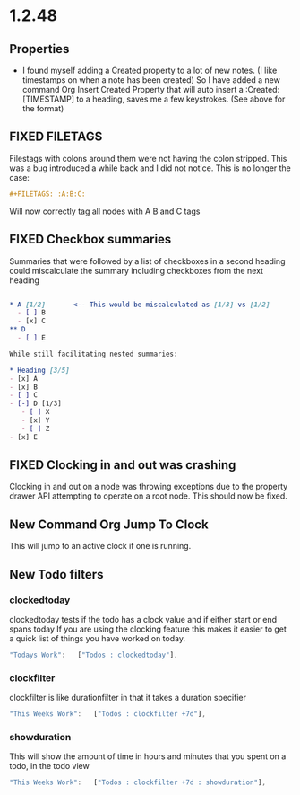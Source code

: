 * 1.2.48
** Properties
   :PROPERTIES:
     :Created: [2022-07-20 Wed 08:49]
   :END:

	- I found myself adding a Created property to a lot of new notes.
	  (I like timestamps on when a note has been created)
	  So I have added a new command Org Insert Created Property that will
	  auto insert a :Created: [TIMESTAMP] to a heading, saves me a few keystrokes.
	  (See above for the format)


** FIXED FILETAGS
   Filestags with colons around them were not having the colon stripped.
   This was a bug introduced a while back and I did not notice.
   This is no longer the case:

   #+BEGIN_SRC org
      #+FILETAGS: :A:B:C:
   #+END_SRC 

   Will now correctly tag all nodes with A B and C tags

** FIXED Checkbox summaries
   Summaries that were followed by a list of checkboxes in a second heading could miscalculate the summary
   including checkboxes from the next heading

   #+BEGIN_SRC org

   * A [1/2]       <-- This would be miscalculated as [1/3] vs [1/2]
     - [ ] B
     - [x] C
   ** D 
     - [ ] E

   While still facilitating nested summaries:

   * Heading [3/5]
   - [x] A
   - [x] B
   - [ ] C
   - [-] D [1/3]
      - [ ] X
      - [x] Y
      - [ ] Z
   - [x] E

   #+END_SRC
   
** FIXED Clocking in and out was crashing
   Clocking in and out on a node was throwing exceptions due to the property
   drawer API attempting to operate on a root node. This should now be fixed.

** New Command Org Jump To Clock
   This will jump to an active clock if one is running.

** New Todo filters
*** clockedtoday
   clockedtoday tests if the todo has a clock value and if either start or end spans today
   If you are using the clocking feature this makes it easier to get a quick list of things you have worked on today.
  
   #+BEGIN_SRC js
     "Todays Work":   ["Todos : clockedtoday"],
   #+END_SRC 

*** clockfilter
   clockfilter is like durationfilter in that it takes a duration specifier

   #+BEGIN_SRC js
     "This Weeks Work":   ["Todos : clockfilter +7d"],
   #+END_SRC

*** showduration
   This will show the amount of time in hours and minutes that you spent on a todo, in the todo view

   #+BEGIN_SRC js
     "This Weeks Work":   ["Todos : clockfilter +7d : showduration"],
   #+END_SRC
